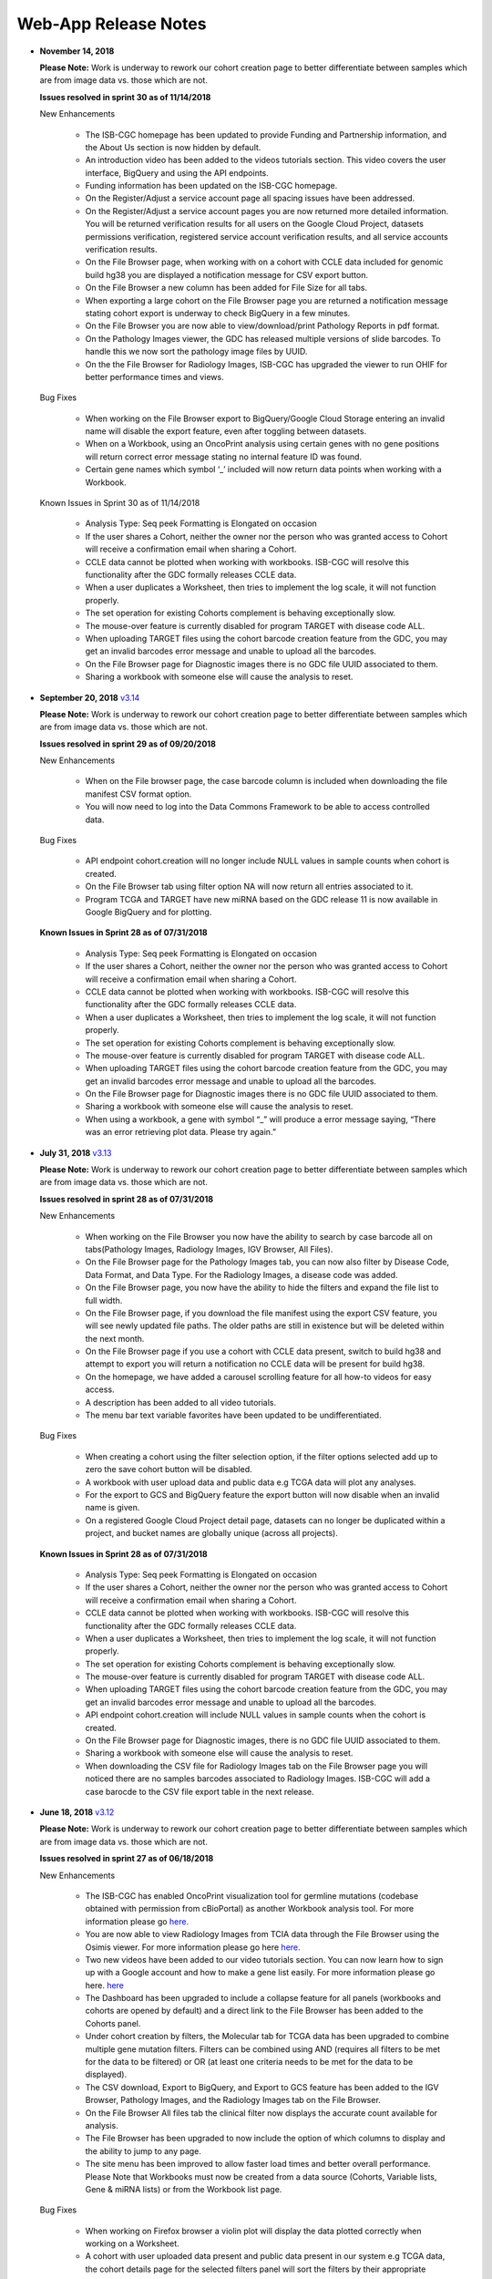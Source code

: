 *********************
Web-App Release Notes
*********************

* **November 14, 2018**

  **Please Note:** Work is underway to rework our cohort creation page to better differentiate between samples which are from image data vs. those which are not.
  
  **Issues resolved in sprint 30 as of 11/14/2018**
  
  New Enhancements
  
   - The ISB-CGC homepage has been updated to provide Funding and Partnership information, and the About Us section is now hidden by default. 
   - An introduction video has been added to the videos tutorials section. This video covers the user interface, BigQuery and using the API endpoints. 
   - Funding information has been updated on the ISB-CGC homepage.
   - On the Register/Adjust a service account page all spacing issues have been addressed. 
   - On the Register/Adjust a service account pages you are now returned more detailed information.  You will be returned verification results for all users on the Google Cloud Project, datasets permissions verification, registered service account verification results, and all service accounts verification results. 
   - On the File Browser page, when working with on a cohort with CCLE data included for genomic build hg38 you are displayed a notification message for CSV export button. 
   - On the File Browser a new column has been added for File Size for all tabs. 
   - When exporting a large cohort on the File Browser page you are returned a notification message stating cohort export is underway to check BigQuery in a few minutes. 
   - On the File Browser you are now able to view/download/print Pathology Reports in pdf format. 
   - On the Pathology Images viewer, the GDC has released multiple versions of slide barcodes. To handle this we now sort the pathology image files by UUID. 
   - On the the File Browser for Radiology Images, ISB-CGC has upgraded the viewer to run OHIF for better performance times and views. 
   
  Bug Fixes
  
   - When working on the File Browser  export to BigQuery/Google Cloud Storage entering an invalid name will disable the export feature, even after toggling between datasets. 
   - When on a Workbook, using an OncoPrint analysis using certain genes with no gene positions will return correct error message stating no internal feature ID was found.
   - Certain gene names which symbol ‘_’ included will now return data points when working with a Workbook. 
   
  
  Known Issues in Sprint 30 as of 11/14/2018
  
   - Analysis Type: Seq peek Formatting is Elongated on occasion 
   - If the user shares a Cohort, neither the owner nor the person who was granted access to Cohort will receive a confirmation email when sharing a Cohort.
   - CCLE data cannot be plotted when working with workbooks.  ISB-CGC will resolve this functionality after the GDC formally releases CCLE data. 
   - When a user duplicates a Worksheet, then tries to implement the log scale, it will not function properly. 
   - The set operation for existing Cohorts complement is behaving exceptionally slow.
   - The mouse-over feature is currently disabled for program TARGET with disease code ALL. 
   - When uploading TARGET files using the cohort barcode creation feature from the GDC, you may get an invalid barcodes error message and unable to upload all the barcodes. 
   - On the File Browser page for Diagnostic images there is no GDC file UUID associated to them. 
   - Sharing a workbook with someone else will cause the analysis to reset. 



* **September 20, 2018** `v3.14 <https://github.com/isb-cgc/ISB-CGC-WebApp/releases/tag/3.14>`_

  **Please Note:** Work is underway to rework our cohort creation page to better differentiate between samples which are from image data vs. those which are not.
  
  **Issues resolved in sprint 29 as of 09/20/2018**
  
  New Enhancements
   
   - When on the File browser page, the case barcode column is included when downloading the file manifest CSV format option. 
   - You will now need to log into the Data Commons Framework to be able to access controlled data. 
   
  Bug Fixes
  
   - API endpoint cohort.creation will no longer include NULL values in sample counts when cohort is created. 
   - On the File Browser tab using filter option NA will now return all entries associated to it. 
   - Program TCGA and TARGET have new miRNA based on the GDC release 11 is now available in Google BigQuery and for plotting.
   
  **Known Issues in Sprint 28 as of 07/31/2018**
   
   - Analysis Type: Seq peek Formatting is Elongated on occasion 
   - If the user shares a Cohort, neither the owner nor the person who was granted access to Cohort will receive a confirmation email when sharing a Cohort.
   - CCLE data cannot be plotted when working with workbooks.  ISB-CGC will resolve this functionality after the GDC formally releases CCLE data. 
   - When a user duplicates a Worksheet, then tries to implement the log scale, it will not function properly. 
   - The set operation for existing Cohorts complement is behaving exceptionally slow.
   - The mouse-over feature is currently disabled for program TARGET with disease code ALL. 
   - When uploading TARGET files using the cohort barcode creation feature from the GDC, you may get an invalid barcodes error message and unable to upload all the barcodes. 
   - On the File Browser page for Diagnostic images there is no GDC file UUID associated to them. 
   - Sharing a workbook with someone else will cause the analysis to reset. 
   - When using a workbook, a gene with symbol “_” will produce a error message saying, “There was an error retrieving plot data.  Please try again.” 


* **July 31, 2018** `v3.13 <https://github.com/isb-cgc/ISB-CGC-WebApp/releases/tag/3.13>`_

  **Please Note:** Work is underway to rework our cohort creation page to better differentiate between samples which are from image data vs. those which are not.
  
  **Issues resolved in sprint 28 as of 07/31/2018**
  
  New Enhancements
  
   - When working on the File Browser you now have the ability to search by case barcode all on tabs(Pathology Images, Radiology Images, IGV Browser, All Files). 
   - On the File Browser page for the Pathology Images tab, you can now also filter by Disease Code, Data Format, and Data Type. For the Radiology Images, a disease code was added. 
   - On the File Browser page, you now have the ability to hide the filters and expand the file list to full width. 
   - On the File Browser page, if you download the file manifest using the export CSV feature, you will see newly updated file paths.  The older paths are still in existence but will be deleted within the next month. 
   - On the File Browser page if you use a cohort with CCLE data present, switch to build hg38 and attempt to export you will return a notification no CCLE data will be present for build hg38. 
   - On the homepage, we have added a carousel scrolling feature for all how-to videos for easy access. 
   - A description has been added to all video tutorials. 
   - The menu bar text variable favorites have been updated to be undifferentiated. 
   
  Bug Fixes
  
   - When creating a cohort using the filter selection option, if the filter options selected add up to zero the save cohort button will be disabled. 
   - A workbook with user upload data and public data e.g TCGA data will plot any analyses.
   - For the export to GCS and BigQuery feature the export button will now disable when an invalid name is given. 
   - On a registered Google Cloud Project detail page, datasets can no longer be duplicated within a project, and bucket names are globally unique (across all projects).
   
   
  **Known Issues in Sprint 28 as of 07/31/2018**
   
   - Analysis Type: Seq peek Formatting is Elongated on occasion 
   - If the user shares a Cohort, neither the owner nor the person who was granted access to Cohort will receive a confirmation email when sharing a Cohort. 
   - CCLE data cannot be plotted when working with workbooks.  ISB-CGC will resolve this functionality after the GDC formally releases CCLE data.
   - When a user duplicates a Worksheet, then tries to implement the log scale, it will not function properly. 
   - The set operation for existing Cohorts complement is behaving exceptionally slow.
   - The mouse-over feature is currently disabled for program TARGET with disease code ALL. 
   - When uploading TARGET files using the cohort barcode creation feature from the GDC, you may get an invalid barcodes error message and unable to upload all the barcodes. 
   - API endpoint cohort.creation will include NULL values in sample counts when the cohort is created. 
   - On the File Browser page for Diagnostic images, there is no GDC file UUID associated to them.
   - Sharing a workbook with someone else will cause the analysis to reset.
   - When downloading the CSV file for Radiology Images tab on the File Browser page you will noticed there are no samples barcodes associated to Radiology Images.  ISB-CGC will add a case barocde to the CSV file export table in the next release. 


* **June 18, 2018** `v3.12 <https://github.com/isb-cgc/ISB-CGC-WebApp/releases/tag/3.12>`_

  **Please Note:** Work is underway to rework our cohort creation page to better differentiate between samples which are from image data vs. those which are not.
  
  **Issues resolved in sprint 27 as of 06/18/2018**
  
  New Enhancements
   
   - The ISB-CGC has enabled OncoPrint visualization tool for germline mutations (codebase obtained with permission from cBioPortal) as another Workbook analysis tool. For more information please go `here. <http://isb-cancer-genomics-cloud.readthedocs.io/en/latest/sections/webapp/Workbooks.html#creating-and-saving-a-workbook>`_
   - You are now able to view Radiology Images from TCIA data through the File Browser using the Osimis viewer. For more information please go here `here. <http://isb-cancer-genomics-cloud.readthedocs.io/en/latest/sections/webapp/OsimisWebViewer.html>`_
   - Two new videos have been added to our video tutorials section. You can now learn how to sign up with a Google account and how to make a gene list easily. For more information please go here. `here <https://isb-cgc.appspot.com/videotutorials/>`_
   - The Dashboard has been upgraded to include a collapse feature for all panels (workbooks and cohorts are opened by default) and a direct link to the File Browser has been added to the Cohorts panel. 
   - Under cohort creation by filters, the Molecular tab for TCGA data has been upgraded to combine multiple gene mutation filters. Filters can be combined using AND (requires all filters to be met for the data to be filtered) or OR (at least one criteria needs to be met for the data to be displayed).  
   - The CSV download, Export to BigQuery, and Export to GCS feature has been added to the IGV Browser, Pathology Images, and the Radiology Images tab on the File Browser. 
   - On the File Browser All files tab the clinical filter now displays the accurate count available for analysis. 
   - The File Browser has been upgraded to now include the option of which columns to display and the ability to jump to any page. 
   - The site menu has been improved to allow faster load times and better overall performance. Please Note that Workbooks must now be created from a data source (Cohorts, Variable lists, Gene & miRNA lists) or from the Workbook list page.
   
  Bug Fixes
   
   - When working on Firefox browser a violin plot will display the data plotted correctly when working on a Worksheet.
   - A cohort with user uploaded data present and public data present in our system e.g TCGA data, the cohort details page for the selected filters panel will sort the filters by their appropriate program. 
   - On the cohort creation - barcode upload page the 'Samples' and 'Cases' column headers were sometimes swapped. This has been corrected. 
   - When trying to reload a stored Seq-Peek plot from a Workbook the previous gene selection is stored and the plot will automatically be loaded. 
   - On the File Browser IGV Browser tab when switching genomic builds the view column selection option will be disabled.
  
  **Known Issues in Sprint 27 as of 06/18/2018**
   
   - Analysis Type: Seq peek Formatting is Elongated on occasion 
   - If the user shares a Cohort, neither the owner nor the person who was granted access to Cohort will receive a confirmation email when sharing a Cohort.
   - CCLE data cannot be plotted when working with workbooks.  ISB-CGC will resolve this functionality after the GDC formally releases CCLE data. 
   - When a user duplicates a Worksheet, then tries to implement the log scale, it will not function properly.
   - The set operation for existing Cohorts complement is behaving exceptionally slow.
   - The mouse-over feature is currently disabled for program TARGET with disease code ALL. 
   - When uploading TARGET files using the cohort barcode creation feature from the GDC, you may get an invalid barcodes error message and unable to upload all the barcodes. 
   - API endpoint cohort.creation will include NULL values in sample counts when cohort is created. 
   - Duplicate entries can be entered for the register a dataset and the register a bucket on the Google cloud project details page. 
   - On the File Browser page for Diagnostic images there is no GDC file UUID associated to them. 
   - Sharing a workbook with someone else will cause the analysis to reset.
   - A Workbook using a cohort that has user uploaded data and public TCGA data present will not return data for any analysis. 


* **May 3, 2018** `v3.11 <https://github.com/isb-cgc/ISB-CGC-WebApp/releases/tag/3.11>`_
 
 **Please Note:** Work is underway to rework our cohort creation page to better differentiate between samples which are from image data vs. those which are not.
 
 **Issues resolved in sprint 26 as of 05/03/2018**
  
 New Enhancements
 
  - The export to BigQuery feature has been enhanced to include faster processing time for larger cohorts with e.g 30,000 > samples and 65,000 > file records.
  - You are now able to export cohort and cohort file manifests to a Google Cloud Storage using either .JSON or .CSV format from the cohort details page and from the File Browser page. 
  - We have enhanced our instructions associated with buttons to further provide directions to the end-users.  
  - On the File Browser page it is now possible to change how many entries are displayed at a time, as well as sort columns by clicking on the column header.
  - Google Cloud Project membership is now automatically updated every six hours.  If you are adding someone new to the project they will be able to use the project after six hours maximum without someone having to log in and manually refresh the project.
  
 Bug Fixes
 
  - You can no longer share a cohort with yourself (email currently logged into) and cause the file browser page to disable.   
  - DNA methylation has been re-enabled to be used with hg38 and hg19 data when working with workbooks and plotting. 
  - Sharing inputs have had their security restrictions tightened. This also includes the registering a service account page. 
  - On the File Browser page when downloading the file manifest via the CSV button you are no longer able to re-select the CSV button while the file is building. 
  - On the File Browser tab if you toggle between entries pages on the All Files tab it will not affect the IGV tab or Pathology Images tab entries counts display. 
  - On the File Browser page you can now freely toggle between entries pages with no errors displayed. 
  - On the File Browser page selecting filters from the left hand side while exploring pages will no longer crash and require you to back or refresh the page to fix. 
  
 **Known Issues in Sprint 26 as of 05/03/2018**
  
  - Analysis Type: Seq peek Formatting is Elongated on occasion
  - If the user shares a Cohort, neither the owner nor the person who was granted access to Cohort will receive a confirmation email when sharing a Cohort.
  - CCLE data cannot be plotted when working with workbooks.  ISB-CGC will resolve this functionality after the GDC formally releases CCLE data.
  - When a user duplicates a Worksheet, then tries to implement the log scale, it will not function properly.
  - The set operation for existing Cohorts complement is behaving exceptionally slow.
  - The mouse-over feature is currently disabled for program TARGET with disease code ALL. 
  - When working on Firefox browser a violin plot does not display the data plotted correctly when working on a Worksheet. 
  - When uploading TARGET files using the cohort barcode creation feature from the GDC, you may get an invalid barcodes error message and unable to upload all the barcodes. 
  - API endpoint cohort.creation will include NULL values in sample counts when cohort is created. 
  - Duplicate entries can be entered for the register a dataset and the register a bucket on the Google cloud project details page.
  - A cohort with user uploaded data present and public data present in our system e.g TCGA data, the cohort details page for the selected filters panel does not properly display the filters selected. 
  - On the File Browser page for Diagnostic images there is no GDC file UUID associated to them.

  
* **April 2, 2018** `v3.10 <https://github.com/isb-cgc/ISB-CGC-WebApp/releases/tag/3.10>`_
 
 **Please Note:** Work is underway to rework our cohort creation page to better differentiate between samples which are from image data vs. those which are not.
 
 **Issues resolved in sprint 25 as of 04/02/2018**
 
 New Enhancements
  
  - When working with the File List table you can now Export the cohort file list to BigQuery for later analysis.
  - When registering or adjusting a service account to use controlled data, the page will no longer briefly appear as if no datasets had been selected.  This should reduce confusion. 
  - Selecting the refresh project button from a registered Google Cloud Project details page will leave you on the details page rather than redirecting you to the registered Google cloud project list table page.
  - On the cohort creation page, using the barcode upload page, the valid/invalid entries table can now be sorted by on any column with either ascending/descending order. 
  -  Removing someone from the IAM and Admin list does not remove them from the web-app automatically. If the removed user still has the GCP present in their webapp interface attempting to register or refresh a service account will remove the GCP from the web app, and a display message informing them they are no longer a member of the project will be seen.
  -  When working with any tables that can be sorted on smaller screens, there is no longer any text overlap in the table columns.
  - Character restrictions has been relaxed, you can now use characters such as []{}(); for entity names and descriptions. 
 
 Bug Fixes
 
  - SeqPeek and CNVR can only be plotted with TCGA data, but if a cohort contains no TCGA samples the SeqPeek analysis will now return an error message saying, “The chosen cohorts do not contain samples from programs with Gene Mutation data.” 
  -  API endpoint samples.get can now be used to return data for all three programs.
  - On the adjust service account page, when attempting to remove the service account from being able to access controlled data, and then immediately trying to add the service account back to controlled data, the system will require you to verify the service account’s users again. 
 
 **Known Issues in the Sprint 25 as of 04/02/2018**
 
  - Analysis Type: Seq peek Formatting is Elongated on occasion 
  - If the user shares a Cohort, neither the owner nor the person who was granted access to Cohort will receive a confirmation email when sharing a Cohort. 
  - CCLE data cannot be plotted when working with workbooks.  ISB-CGC will resolve this functionality after the GDC formally releases CCLE data. 
  - When a user duplicates a Worksheet, then tries to implement the log scale, it will not function properly. 
  - The set operation for existing Cohorts complement is behaving exceptionally slow.
  - The mouse-over feature is currently disabled for program TARGET with disease code ALL. 
  - When working on Firefox browser a violin plot does not display the data plotted correctly when working on a Worksheet. 
  - When uploading TARGET files using the cohort barcode creation feature from the GDC, you may get an invalid barcodes error message and unable to upload all the barcodes.
  - On the  cohort File List Browser page, while you are downloading CSV files, other filters can be selected.

* **February 28, 2018** `v3.9 <https://github.com/isb-cgc/ISB-CGC-WebApp/releases/tag/3.9>`_
 
 **Please Note:** Work is underway to rework our cohort creation page to better differentiate between samples which are from image data vs. those which are not.
 
 **Issues resolved in Sprint 24 as of 02/28/2018**
  
 New Enhancements
  
  - On the register a Google Cloud Project you now can only register the project ID. Registering the project name or project number will now result in an error message. Additionally, the GCP Project Name and ID will now both display on the GCP detail and list pages, and refreshing a GCP Project in the Web Application will update the Name if it was changed in the GCP console.
  - For cohort creation via sets of barcodes, the barcode set (pasted in the text box or uploaded as a file) can now be a simple list of sample or case barcodes separated by newlines, commas, or tabs; the program listing is no longer needed, and you don’t need to supply the barcodes in a distinct columnar format.. The previous 3-column format will continue to work as well.
  - On a worksheet, if no table is being searched the BQ table(s) used panel becomes inactive.
  
 Bug Fixes
 
  - When editing the name of a cohort the cancel feature is now working properly.
  - When working on a worksheet the SeqPeek feature will now work with all genes.
  - All genes can be plotted on a worksheet when working with a histogram.
  - When registered Service Accounts for controlled data, the Adjust/Register can only be clicked once.
  - When working with SeqPeek, the BQ table(s) used panel will now refresh every time even if no new data is plotted. 
  - When a user is removed from their Google project the user interface doesn’t remove the project from their list. Instead, the individual removed will receive error messages saying they are no longer on the project if they try to refresh the project or register the service account. 
  - On a registered Google Cloud Project page, the refresh button will now properly add and remove users from the project if they are added or removed from the IAM and Admin list on the Google console. 
  - When working on the Internet Explorer you can again create a cohort using the filter creation page. 
  - When using the dbGaP eRA authentication you will now be logged out at 24 hours instead of 16 hours. 
  - For cohort creation when uploading a large set of barcodes you will no longer return a 400 bad request error.
 
 **Known Issues in Sprint 24 as of 02/28/2018**
  
  - Analysis Type: Seq peek Formatting is Elongated on occasion 
  - If the user shares a Cohort, neither the owner nor the person who was granted access to Cohort will receive a confirmation email when sharing a Cohort. 
  - CCLE data cannot be plotted when working with workbooks.  ISB-CGC will resolve this functionality after the GDC formally releases CCLE data. 
  - When a user duplicates a Worksheet, then tries to implement the log scale, it will not function properly.
  - The set operation for existing Cohorts complement is behaving exceptionally slow.
  - The mouse-over feature is currently disabled for program TARGET with disease code ALL. 
  - When working on Firefox browser a violin plot does not display the data plotted correctly when working on a Worksheet. 
  - When uploading TARGET files using the cohort barcode creation feature from the GDC, you may get an invalid barcodes error message and unable to upload all the barcodes. 
  - SeqPeek and CNVR can only be plotted with TCGA data, but if a cohort contains no TCGA samples the SeqPeek analysis will still search the TCGA BigQuery tables
  -  API endpoint samples.get currently down and will return a 503 error for all three programs. 
  - On the File Browser page, while you are downloading CSV files, other filters can be selected. 


 
* **February 1, 2018** `v3.8 <https://github.com/isb-cgc/ISB-CGC-WebApp/releases/tag/3.8>`_

 **Please Note:** Work is underway to rework our cohort creation page to better differentiate between samples which are from image data vs. those which are not.
 
 **Issues resolved in Sprint 23 as of 02/01/2018**
 
 New Enhancements
 
  - We have enabled DNA methylation data to be used when plotting with genomic build hg38.
  - The cohort view files page has been updated to File Browser. The File Browser page also now has new filters data level, data type, disease code, data format, and experimental strategy. A time stamp has also been added to the CSV file that can be downloaded.
  - The IGV browser and caMicroscope are now more clearly defined and separated on the File Browser page.
  - When uploading a set of barcodes to create a cohort the error message has been redefined to direct someone to the instructions.
  
 Bug Fixes
 
  - You can now plot DNA methylation data using genomic build hg19 when working on a worksheet.
  - When registering a service account to controlled data you will no longer receive an error message when certain Google managed service accounts are also on the IAM and Admin page.
  - On a  worksheet, if you add new cohorts to a worksheet with pre-existing cohorts. Now the older and newly added cohorts are present on the worksheet for analysis.
  - When working with a worksheet you are now able to plot gene names that contain periods.
 
 **Known Issues in Sprint 23 as of 02/01/2018**
  - You cannot make a cohort using the cohort creation filter option on an Internet Explorer browser.
  - Analysis Type: Seq peek Formatting Elongated on occasion.
  - If the user shares a Cohort neither the owner nor the person who was granted access to Cohort will receive a confirmation email when sharing a Cohort. 
  - CCLE data cannot be plotted when working with workbooks.  ISB-CGC will resolve this functionality after the GDC formally releases CCLE data.
  - When a user duplicates a Worksheet, then tries to implement the log scale it will not function properly.
  - The set operation for existing Cohorts complement is behaving exceptionally slow.
  - The mouse-over feature is currently disabled for program TARGET with disease code ALL.
  - When working on Firefox browser a violin plot does not display the data plotted correctly when working on a Worksheet.
  - When uploading TARGET files using the cohort barcode creation feature from the GDC you may get an invalid barcodes error message and unable to upload all the barcodes.
  - SeqPeek can only be plotted with TCGA data, but if a cohort contains no TCGA samples the SeqPeek analysis will still search the TCGA BigQuery tables.
  -  API endpoint samples.get currently down and will return a 503 error for all three programs.
  - Currently unable to use TARGET data with the IGV browser to view .bam files. 
  - When editing the name of a cohort the cancel feature is not working properly. 
  - When working on a worksheet the SeqPeek feature is currently not working with certain genes.
  - Certain genes will produce a blank chart with no data on a worksheet when working with a histogram.

* **December 20, 2017** `v3.7 <https://github.com/isb-cgc/ISB-CGC-WebApp/releases/tag/3.7>`_
  
 **Please Note:** Work is underway to rework our cohort creation page to better differentiate between samples which are from image data vs. those which are not.
 
 **Issues resolved in Sprint 22 as of 12/20/2017**
 
 New Enhancements
  - Using the 'View Files' page you can now view TCGA pathology images using caMicroscope! 
  - After logging into dbGaP you are now redirected to the user details page.   
  - Due to recent updates with Google, we have implemented new security requirements when working with the service accounts and attempting the access the controlled data. For more information about new requirements please go `here <http://isb-cancer-genomics-cloud.readthedocs.io/en/latest/sections/webapp/Gaining-Access-To-Contolled-Access-Data.html#requirements-for-registering-a-google-cloud-project-service-account>`_.  

 
 Bug Fixes
  
  - You will no longer experience a 502 error when trying to create a new variable favorite list if you have uploaded a lot of your own data using the user data upload feature.
  
 **Known Issues in Sprint 22 as of 12/20/2017**
  
  - Analysis Type: Seq Peek formatting elongated on occasion 
  - If the user shares a Cohort neither the owner nor the person who was granted access to Cohort will receive a confirmation email when sharing a Cohort. 
  - CCLE data cannot be plotted when working with workbooks.  ISB-CGC will resolve this functionality after the GDC formally releases CCLE data. 
  - When a user duplicates a Worksheet, then tries to implement the log scale it will not function properly. 
  - The set operation for existing Cohorts complement is behaving exceptionally slow.
  - The mouse-over feature is currently disabled for program TARGET with disease code ALL. 
  - When working on Firefox browser a violin plot does not display the data plotted correctly when working on a Worksheet. 
  - When working on a workbook if you add new cohorts to the worksheet the pre-existing cohorts will be de-selected from the worksheet.
  - If you have uploaded a lot of data using the User Data Upload feature, it is likely you will experience 502 error page when attempting to create a new variable favorite list. 
  - When uploading TARGET files using the cohort barcode creation feature from the GDC you may get an invalid barcodes error message and unable to upload all the barcodes. 
 
* **November 20, 2017** `v3.6 <https://github.com/isb-cgc/ISB-CGC-WebApp/releases/tag/3.6>`_
  
 **Issues resolved in Sprint 21 as of 11/20/2017**
 
 New Enhancements
 
  - You can now send a cohort you have created in the web application to a new BigQuery dataset or append an existing table. 
  - The cohort creation by uploading barcodes feature has been extended to include .JSON and .TSV files from the Genomic Data Commons data portal. 
  - Created a new API endpoint to be used to return a GCS object URL given a GDC file identifier also known as a UUID.
  - Updated the registered Google Cloud Project to clearly state if the project’s service accounts are active or not.
  - You can now enter special characters into the comments section for workbooks and cohorts e.g URL 
  - On the register a service account page the Compute Engine default service account is automatically added to the enter service ID text box.
  - When creating a new cohort we have implemented a text saying, “Creating cohort...” for instances when creating a new cohort takes a little longer than usual.
  -  We have significantly sped up loading times for the cohorts detail and cohorts table list page for users who have 50 + cohorts which caused slow loading time.
 
 Bug Fixes
 
  - A duplication of the exact cohort will no longer happen when you select the confirmation multiple times while the page is loading working with Set Operations. 
  - On the cohort details, you can no longer select the clinical feature panel and edit filters without selecting the edit button first. 
  - On the cohort creation page, you can use the clinical feature panel to select filters when working with the User data upload tab.

 **Known Issues in Sprint 21 as of 11/20/2017**
  
  - Analysis Type: Seq peek Formatting Elongated on occasion 
  - If the user shares a Cohort neither the owner nor the person who was granted access to Cohort will receive a confirmation email when sharing a Cohort. 
  - CCLE data cannot be plotted when working with workbooks.  ISB-CGC will resolve this functionality after the GDC formally releases CCLE data. 
  - When a user duplicates a Worksheet, then tries to implement the log scale it will not function properly.
  - The set operation for existing Cohorts complement is behaving exceptionally slow.
  - The mouse-over feature is currently disabled for program TARGET with disease code ALL.
  - When working on Firefox browser a violin plot does not display the data plotted correctly when working on a Worksheet. 
  - When working on a workbook if you add new cohorts to the worksheet the pre-existing cohorts will be de-selected from the worksheet. 
  - If you have uploaded a lot of data using the User Data Upload feature, it is likely you will experience 502 error page when attempting to create a new variable favorite list.  
  - When working with the API endpoints the sample.get for all three programs will return a 503 internal server error.

  
* **October 13, 2017** `v3.5 <https://github.com/isb-cgc/ISB-CGC-Webapp/releases/tag/3.5>`_
  
 **Please Note:** We need to rework our cohort creation page to better differentiate between samples which are from image data vs. those which are not.
  
 **Issues resolved in Sprint 20 as of 10/11/2017**
 
 New Enhancements
 
 - You can now upload sample and case identifiers from programs TCGA, CCLE and TARGET to create a cohort. 
 - We have begun to allow the addition/removal of a service account with a new button instead of the user having to re-register the service account every time.
 - For the Set Operations feature when working with cohorts has been enhanced and has become easier to work with. 
 - For the Set Operation Complement feature you will now create a cohort faster than before.
 - You will now be displayed mouse over text when working with the New Workbook, Delete, Set Operations, and Share button on the Cohorts list details page.  
 - The About Us link in the top left of the page has been re-named to Homepage. 
 
 Bug Fixes
 
 - All bam files for the TARGET program are available to be used with the IGV browser. 
 - On the Cohort creation page, you can now select a filter for your Cohort by selecting an option from the Clinical Feature graphs using Histological Type for program CCLE. 
 
 **Known Issues in Sprint 20 as of 10/12/2017**
 
 - Analysis Type: Seq peek Formatting Elongated on occasion 
 - If the user shares a Cohort neither the owner nor the person who was granted access to Cohort will receive a confirmation email when sharing a Cohort.
 - CCLE data cannot be plotted when working with workbooks.  ISB-CGC will resolve this functionality after the GDC formally releases CCLE data. 
 - When a user duplicates a Worksheet, then tries to implement the log scale it will not function properly. 
 - The set operation for existing Cohorts complement is behaving exceptionally slow.
 - A duplication of the exact cohort happens when you select the confirmation multiple times while the page is loading working with Set Operations. 
 - The mouse-over feature is currently disabled for program TARGET with disease code ALL. 
 - When working on Firefox browser a violin plot does not display the data plotted correctly when working on a Worksheet. 


* **September 21,2017** `v3.4 <https://github.com/isb-cgc/ISB-CGC-Webapp/releases/tag/3.4>`_

 **Please Note:** We need to rework our cohort creation page to better differentiate between samples which are from image data vs. those which are not.
 
 **Issues that have been resolved in Sprint 19 as of 09/21/2017**
 
 
 New Enhancements
 
 - When plotting, certain values will now be displayed as categorical when before it was displayed as a numerical value e.g Tobacco Smoking History.
 - The Homepage has been updated to incorporate links for TARGET and CCLE programs.
 - The extended list of programs and projects on the new User Uploaded Data creation page is now displayed in alphabetical order.
 - On the user details page you are now shown a confirmation box when you attempt to unlink the NIH identity account associated to the Google Identity you originally logged in with. 
 - When working with Workbooks you are now shown a table on the top right hand side of Worksheet which shows what BigQuery tables the information being displayed is from. 
 - On the Cohort creation page you can now select a filter for your Cohort by selecting an option from the Clinical Features graphs. 
 - On the user details page, if you attempt to associate you Google Identity to an NIH Identity that is already registered in the system to another Google Account you are given a yellow error message stating which email the NIH Identity is already associated to. 
 
 Bug Fixes

 - When working with Workbooks the log scale graphing option will be saved when a user comes back to the Worksheet at another time. 
 - On the existing Cohorts table list page, the confirmation delete ‘blue x’ button will now remove a selected Cohort if you select another option e.g Set Operation.
 - The Google Cloud Project details page refresh wheel and delete icon are now working properly for service accounts.
 - The Cloud Project details page now lists the authorized datasets active with an associated service account. 
 - When deleting a User Uploaded program you are now sent to the existing programs list page if you delete the program.  If you delete the project you stay on the program details page. 
 - The ownership of a Variable list, Gene and miRNa list, and User Uploaded Programs are now verified. This means you can no longer view any existing in system if you are not the original creator.
 - A confirmation on the Register a Service Account page has been implemented for service accounts when the user attempts to register. 
 - On the Cohort creation when toggling between the tabs for the different programs, you now cannot switch tabs until the tab on display is loaded. 
 
 **Known issues in sprint 19 as of 09/21/2017**
 
 - Analysis Type : Seq peek Formatting Elongated on occasion 
 - If the user shares a Cohort neither the owner nor the person who was granted access to Cohort will receive a confirmation email when sharing a Cohort. 
 - CCLE data cannot be plotted when working with workbooks.  ISB-CGC will resolve this functionality after the GDC formally releases CCLE data. 
 - When a user duplicates a Worksheet, then tries to implement the log scale it will not function properly.
 - The set operation for existing Cohorts complement is behaving exceptionally slow. 
 - A duplication of the exact cohort happens when you select the confirmation multiple times while the page is loading working with Set Operations. 
 - The mouse over feature is currently disabled for program TARGET with disease code ALL.
 - A very small amount of bam files for program TARGET currently have the wrong file name and cannot be used with the IGV browser. 
 - When working on Firefox browser a violin plot does not display the data plotted correctly when working on a Worksheet. 

* **August 23, 2017**: `v3.3 <https://github.com/isb-cgc/ISB-CGC-Webapp/releases/tag/3.3>`_
 **Issues that have been resolved in sprint 18 as of 08/23/2017**
 
 New Enhancements
 
 - Users with NIH-approved access can now view and analyze TARGET (Therapeutically Applicable Research To Generate Effective Treatments) controlled data using service accounts and also on the IGV browser. 
 - You will be returned a more detailed error message when invalid characters are used  with user data uploading titles.
 - On the File list page you will be allowed to select only one genomic build at a time for clarity on which build will be used by the IGV browser.
 - When attempting  to duplicate the registration of your Google Cloud Project you are given an error message saying, “A Google Cloud Project with the id xxx-xxx-xxxx already exists.”
 - If you attempt to register a service account with the same datasets it already has activated, you will be given an error message saying, “Service account xxxxxxxxxxxx-compute@developer.gserviceaccount.com already exists with these datasets, and so does not need to be registered.”
 - The Data Use Certification and Agreement covering your access to all controlled data  has been added to the user details page in the interface.
 - The CCLE user.get API endpoint has been removed from the system due to the fact we do not currently host any controlled CCLE data.
 - The format of CSV file downloaded with Download IDs button from the cohort details page has been changed to display the case and sample barcodes as two separate columns.
 - From the User uploaded program detail page, you can now edit the project name and description by selecting the gear option.
 
 Bug Fixes
 
 - When creating a large cohort you are no longer returned a red error message.
 - The sharing feature for Workbooks, Cohorts, and User Uploaded Programs has been re-activated.  You must enter a valid email address that is present in the system to share the workbook, cohort, or user uploaded program. If they are not present in our system please feel free to invite them to the `ISB-CGC website <https://isb-cgc.appspot.com/>`_.
 - When working with a new worksheet or a duplicate worksheet with workbooks for categorical features e.g bar chart, you can no longer select the log option. The log option only applies to numerical options.
 - When working with workbooks, selecting the Delete button multiple times will no longer result in an error, and instead return you to the Workbooks list page after successful deletion of the Workbook.
 - Users can plot user uploaded data when working with workbooks when using variables and cohorts from the same files that were uploaded.
 - The cohort.list API endpoint will display the correct cases count for cohorts listed.
 - The Download File List as CSV on the File List page will download the correct information when genomic build hg38 is selected. 
 - You are no longer able to add XSS-vulnerable characters to the edit section for user uploaded data.
 - An improved error message is displayed  when attempting to register a Google Project you are not associated with.  
 - Making a new Gene and miRNA set from a Workbook will no longer result in lowercase gene and miRNA names. 
 - The TCGA Sample.get API endpoint will no longer return a response with sample ID duplicates.
 
 **Known issues in sprint 18 as of 08/23/2017**
 
 - Analysis Type : Seq peek Formatting Elongated on occasion
 - If the user shares a cohort neither the owner nor the person who was granted access to cohort will receive a confirmation email when sharing a cohort.
 - CCLE data cannot be plotted when working with workbooks.  ISB-CGC will resolve this functionality after the GDC formally releases CCLE data.
 - When a user duplicates a worksheet, then tries to implement the log scale it will not function properly.  
 - On the existing cohorts table list page, the confirmation delete ‘blue x’ button does not remove selected cohort if you select another option e.g Set Operation. The same issue can be found in reverse if you select the ‘blue x’ on the confirmation page for  set operation you can then select the delete button and see the cohort on the confirmation panel.
 - When working with working with workbooks the log option is not working properly for the plot settings. 
 - The set operation for existing cohorts complement is behaving exceptionally slow. 
 - A duplication of the exact cohort happens when you select the confirmation multiple times while the page is loading working with Set Operations.
 - When plotting, certain values will be displayed as numerical when it should be a categorical value e.g Tobacco Smoking History.
 - The mouse over feature is currently disabled for program TARGET with disease code ALL. 

* **July 31, 2017**: `v3.2 <https://github.com/isb-cgc/ISB-CGC-Webapp/releases/tag/3.2>`_

 **Please Note:** When creating large cohort you will be given a red error message saying, “There was an error saving your cohort; it may not have been saved correctly.”  This issue is planned to be resolved in the next sprint.

 **Issues that have been resolved in sprint 17 as of 07/31/2017**

 New Enhancements

 - You will be returned a more detailed error message when using invalid characters when working with user data uploading titles. 
 - On the File list page you will are allowed to select only one genomic build at a time for better clarification of which build you will view on the IGV browser.

 Bug Fixes

 - When working with Swap Values button on a worksheet, the log option selected for either axis is now carried over as well when the swap values button is selected. 
 -  On the IGV browser when working with TCGA data build hg38 the interface will no longer return a No feature found with name “efgr” at the bottom of the IGV browser page. 
 -  When working with the cohort.create API endpoint you have the ability to create a large cohort with the barcode filter without a timeout error. 
 - When creating a cohort with the cohort.create API endpoint you can view the list of barcodes from the cohort details page in the ISB-CGC user interface irrelevant of size.  
 - When working with the create a new variable favorites list page, you can now create a variable list using the USER DATA tab. 


 **Known issues in sprint 17 as of 07/31/2017**

 - The sharing feature for Workbooks, Cohorts, and User Uploaded Programs is currently disabled
 - Analysis Type : Seq peek Formatting Elongated on occasion 
 - The CCLE data in GUI is not parallel to the CCLE data in BigQuery.  
 - Cannot plot any data if you use a CCLE data cohort on a worksheet.  
 - On the existing cohorts table list page, the confirmation delete ‘blue x’ button does not remove selected cohort if you select another option e.g Set Operation. The same issue can be found in reverse if you select the ‘blue x’ on the confirmation page for  set operation you can then select the delete button and see the cohort on the confirmation panel.
 - The set operation for existing cohorts complement is behaving exceptionally slow. 
 - A duplication of the exact cohort happens when you select the confirmation multiple times while the page is loading working with Set Operations.
 - When working with a new worksheet or a duplicate worksheet with workbooks for categorical features e.g bar chart you can select the log option. The log option only applies to numerical options.
 - When working with workbooks, if you select the delete confirmation button multiple times while the page is loading you will be sent to an error page. 
 - You currently cannot plot user uploaded data when working with workbooks.
 - When plotting, certain values will be displayed as numerical when it should be a categorical value e.g Tobacco Smoking History. 
 - The mouse over feature is currently disabled for program TARGET with disease code ALL.
 - The cohort.list API endpoint will display the incorrect cases count for cohort listed.
 - The Download File List as CSV on the File List page downloads the wrong information when genomic build hg38 is selected. 
 - You are currently able to add non-whitelist characters to edit section for user uploaded data.
 - You are returned a vague error message on the register a Google Cloud Project page when attempting to register a Google Project you are not associated to.
 - The samples and cases filters have not been removed from the cohort.list API endpoint and are visible as a possible filter.
 - The user.get CCLE program API endpoint will return a 503 internal server error.
 


* **June 14, 2017**: `v3.1 <https://github.com/isb-cgc/ISB-CGC-Webapp/releases/tag/3.1>`_

    **Please Note:**

    NOTE 1: A number of TCGA and CCLE case IDs shown below will have been removed from all cohorts since they are no longer available from NCI’s Genomics Data Commons, and ISB-CGC is trying to mirror that data as closely as possible.
 
    TCGA cases: TCGA-33-4579, TCGA-35-3621, TCGA-66-2746, TCGA-66-2747, TCGA-66-2750, TCGA-66-2751, TCGA-66-2752, TCGA-AN-A0FE, TCGA-AN-A0FG, TCGA-BH-A0B2, TCGA-BR-4186, TCGA-BR-4190, TCGA-BR-4194, TCGA-BR-4195, TCGA-BR-4196, TCGA-BR-4197, TCGA-BR-4199, TCGA-BR-4200, TCGA-BR-4205, TCGA-BR-4259, TCGA-BR-4260, TCGA-BR-4261, TCGA-BR-4263, TCGA-BR-4264, TCGA-BR-4265, TCGA-BR-4266, TCGA-BR-4270, TCGA-BR-4271, TCGA-BR-4272, TCGA-BR-4273, TCGA-BR-4274, TCGA-BR-4276, TCGA-BR-4277, TCGA-BR-4278, TCGA-BR-4281, TCGA-BR-4282, TCGA-BR-4283, TCGA-BR-4284, TCGA-BR-4285, TCGA-BR-4286, TCGA-BR-4288, TCGA-BR-4291, TCGA-BR-4298, TCGA-BR-4375, TCGA-BR-4376, TCGA-DM-A286, TCGA-E2-A1IP, TCGA-F4-6857, TCGA-GN-A261, TCGA-O2-A5IC, TCGA-PN-A8M9
 
    CCLE cases: LS123, LS1034
 
    NOTE 2: The number of cases and samples when viewed in the User Interface as compared to the BigQuery tables vary across all three projects (TCGA, TARGET, and CCLE).  This is because the user interface reflects the data available at the Genomic Data Commons, whereas data in BigQuery reflects either data at the original TCGA data coordinating center supplemented with Genomic Data Commons Data (for TCGA and CCLE), or for TARGET, data received from the TARGET data coordinating center, not the Genomic Data Commons.
 
    NOTE 3: We have removed Google Genomics functionality from the user interface. You will still be able to access CCLE open access data in Google Genomics from the command line. We are open to adding Google Genomics controlled data back into the user interface if you have a use case for it.  Also we are restructuring the handling of multiple Programs of data. Please feel free to provide `feedback <https://groups.google.com/a/isb-cgc.org/forum/#!newtopic/feedback>`_. 
 
    NOTE 4: For TARGET data the clinical and Gene Expression files themselves are available in the system. The bam files will be available soon! 
   
    **Known Issues in Sprint 16 as of 06/14/2017**
 
      - Analysis Type : Seq peek Formatting Elongated on occasion 
      - The CCLE data in the Webapp is not exactly the same as the CCLE data in BigQuery.  
      - Users cannot plot any data from a CCLE cohort on a worksheet.
      - In the Webapp, the log scale on graphs does not function properly for duplicated worksheets. 
      - On the existing cohorts table list page, the confirmation delete ‘blue x’ button does not remove selected cohort if you select another option e.g Set Operation. The same issue can be found in reverse if you select the ‘blue x’ on the confirmation page for  set operation you can then select the delete button and see the cohort on the confirmation panel.
      - Swap values is not working properly for the plot settings. 
      - The set operation for existing cohorts complement is behaving exceptionally slow. 
      - A duplication of the exact cohort happens when you select the confirmation multiple times while the page is loading working with Set Operations.
      - When working with a new worksheet or a duplicate worksheet with workbooks for categorical features e.g bar chart you can select the log option. The log option only applies to numerical options. 
      - When working with workbooks, if you select the delete confirmation button multiple times while the page is loading you will be sent to an error page. 
      - You currently cannot plot user uploaded data when working with workbooks. 
      - When plotting, certain values will be displayed as numerical when it should be a categorical value e.g Tobacco Smoking History.
      - On the IGV browser when working with TCGA data build hg38 you get a No feature found with name “efgr” at the bottom of the iGV browser page. 
      - On the cohort creation page for TCGA data the filters disease code and project short name NA is an option which is not a valid disease.
      - The mouse over feature is currently disabled for program TARGET with disease code ALL.
      - The sharing feature for Workbooks, Cohorts, and User Uploaded Programs is currently disabled. 
      
    **Issues that have been resolved in sprint 16 as of 06/14/2017**

     New Enhancements

     - You will be returned a more detailed error message when uploading your own user data.
     - On the Data Availability section on the cohort details page now displays the HG38 somatic mutation information for program TCGA.
     
     Bug Fixes
     
     - There is now a 2000 character limit for the workbook title section. 
     - When selecting the cohort link to complete analysis section on a worksheet will send you to the existing cohort list table page. 
     - Latency issues when working with the cohort creation page have been resolved.
     - When working with TCGA data the IGV browser will not give you a 401 or a 404 error. 
     - The mouse over feature will display the long name for disease code and project short name for all programs.
     - On the cohort creation page you can now filter with the HG38 somatic mutation data  by gene for program TCGA using the Molecular tab. 
     - On the IGV Browser when working with TCGA genomic build hg38 you will no longer get  a 404 error. 
     - On the cohort creation page when working with User Data tab, the left filter panel sorts the other filter. 
     - Cohorts created with API specific filters are now accessible to access by their cohort details page. 
     - You are now able to plot miRNA data with genomic build hg38 for TARGET data. 
      

*  **May 25, 2017**: `v3.0 <https://github.com/isb-cgc/ISB-CGC-Webapp/releases/tag/3.0>`_
    In collaboration with the GDC we now have TARGET pediatric cancer data available for analysis in the user interface.  You are now able to create cohorts and plot analysis with information from TARGET, TCGA, and CCLE data. 
 
    In addition, we have  replaced the previous APIs with a new version that supports  the new user interface.
 
    We have also released the analyzed data types that are based on genome build GRCh38 for TCGA and TARGET data.  GRCh37 (HG19) is also still available for TCGA, TARGET, and CCLE datasets.
 
    Workbooks, cohorts, and variables favorites list created before the data structure migration will still be available for analysis and have been labeled as legacy and version 1.  If you have difficulty using version 1 workbooks, please contact us

    **Please Note:**

    NOTE 1:A number of TCGA and CCLE case IDs shown below will have been removed from all cohorts since they are no longer available from NCI’s Genomics Data Commons, and ISB-CGC is trying to mirror that data as much as possible.
 
    TCGA cases: TCGA-33-4579, TCGA-35-3621, TCGA-66-2746, TCGA-66-2747, TCGA-66-2750, TCGA-66-2751, TCGA-66-2752, TCGA-AN-A0FE, TCGA-AN-A0FG, TCGA-BH-A0B2, TCGA-BR-4186, TCGA-BR-4190, TCGA-BR-4194, TCGA-BR-4195, TCGA-BR-4196, TCGA-BR-4197, TCGA-BR-4199, TCGA-BR-4200, TCGA-BR-4205, TCGA-BR-4259, TCGA-BR-4260, TCGA-BR-4261, TCGA-BR-4263, TCGA-BR-4264, TCGA-BR-4265, TCGA-BR-4266, TCGA-BR-4270, TCGA-BR-4271, TCGA-BR-4272, TCGA-BR-4273, TCGA-BR-4274, TCGA-BR-4276, TCGA-BR-4277, TCGA-BR-4278, TCGA-BR-4281, TCGA-BR-4282, TCGA-BR-4283, TCGA-BR-4284, TCGA-BR-4285, TCGA-BR-4286, TCGA-BR-4288, TCGA-BR-4291, TCGA-BR-4298, TCGA-BR-4375, TCGA-BR-4376, TCGA-DM-A286, TCGA-E2-A1IP, TCGA-F4-6857, TCGA-GN-A261, TCGA-O2-A5IC, TCGA-PN-A8M9
 
    CCLE cases: LS123, LS1034
 
    NOTE 2: The number of cases and samples when viewed in the User Interface as compared to the BigQuery tables vary across all three projects (TCGA, TARGET, and CCLE).  This is because the user interface reflects the data available at the Genomic Data Commons, whereas data in BigQuery reflects either (for TCGA and CCLE) data at the original TCGA data coordinating center supplemented with Genomic Data Commons Data, or for TARGET, data received from the TARGET data coordinating center, not the Genomic Data Commons.
 
    NOTE 3: We have removed Google Genomics functionality from the user interface. You will still be able to access CCLE open access data in Google Genomics from the command line. We are open to adding Google Genomics controlled data back into the user interface if you have a use case for it.  Also we are restructuring the handling of multiple Programs of data. Please feel free to provide `feedback <https://groups.google.com/a/isb-cgc.org/forum/#!newtopic/feedback>`_. 
 
    NOTE 4: For TARGET data the clinical and Gene Expression files themselves are available in the system. The bam files will be available soon! 

    **Known Issues in this Data Structure Migration Sprint as of 05/25/2017**

    - Analysis Type : Seq peek Formatting Elongated on occasion 
    - The CCLE data in GUI is not parallel to the CCLE data in BigQuery. 
    - If the user shares a cohort neither the owner nor the person who was granted access to cohort will receive a confirmation email. 
    - Cannot plot any data if you use a CCLE data cohort on a worksheet.
    - When a user duplicates a worksheet, then tries to implement the log scale it will not function properly. 
    - On the existing cohorts table list page, the confirmation delete ‘blue x’ button does not remove selected cohort if you select another option e.g Set Operation. The same issue can be found in reverse if you select the ‘blue x’ on the confirmation page for  set operation you can then select the delete button and see the cohort on the confirmation panel. 
    - On the cohort view files page there are capitalization bugs on the Platform filter.
    - Swap values is not working properly for the plot settings. 
    - The set operation for existing cohorts complement is behaving exceptionally slow. 
    - A duplication of the exact cohort happens when you select the confirmation multiple times while the page is loading working with Set Operations.
    - When working with a new worksheet or a duplicate worksheet with workbooks for categorical features e.g bar chart you can select the log option. The log option only applies to numerical options. 
    - When working with workbooks, if you select the delete confirmation button multiple times while the page is loading you will be sent to an error page.
    - When working on a scatter plot the Tobacco Smoking being used as the Legend is displayed in numerical values when it should be displayed as categorical values.
    - The character limit for a workbook title name is currently inactive, if you exceed the possible limit you will be sent to an error page.
    - You currently cannot plot user uploaded data when working with workbooks. 
    - Selecting cohort from worksheet “To Complete Analysis” section will send you to a 400 Bad Request error.
    - You will experience latency issues when working with the create a new cohort page. 
    - When plotting, certain values will be displayed as numerical when it should be a categorical value e.g Tobacco Smoking History.
    - The Data File Availability Panel for program CCLE in currently inactive when on the cohort details page and also editing a cohort with CCLE data. 
    - On the File List page you currently unable to access the bam files  for the IGV Browser associated to build hg38 when working with TCGA data.

    **Issues that are resolved in the data structure migration sprint as of 05/25/2017**
    
    New Enhancements

    - You will be returned a more detailed error message when uploading your own user data. 
    - The user interface now displays the same nomenclature as the Genomic Data Commons (GDC).

    Bug Fixes

    - The user data upload is enabled and users can now upload their own datasets and create cohorts using existing programs and newly uploaded data by the user.
    - You can now have multiple Google Cloud Projects associated to your account and use only one bucket and dataset on one project with no interference. 


*  **April 12, 2017**:
    Please Note: We are currently having issues viewing bam files using the IGV browser for TCGA and CCLE data. We are working to fix the issue and it should be resolved as soon as possible.

*  **February 26, 2017**: 
    
    NOTE 1: We have removed Google Genomics functionality from the user interface. You will still be able to access CCLE open access data in Google Genomics from the command line. We are open to adding Google Genomics controlled data back into the user interface if you have a use case for it.  Also we are restructuring the handling of multiple Programs of data. Please feel free to provide `feedback <https://groups.google.com/a/isb-cgc.org/forum/#!newtopic/feedback>`_. 

    NOTE 2: There will be a reduced number of releases and features over the next month (or so) while we do some rework required for enabling the distribution of additional data sets and types copied from the NCI-GDC.  The new data type is TARGET data, and different analyzed data types are based on the hg38 genome builds.  Stay tuned in likely the early part of 2017.
  
    NOTE 3: User data uploads are currently disabled. Any projects you have previously uploaded will continue to be available in your Saved Projects list, and you can continue to work with them, but new data cannot be added at this time.  We are working on bringing this function up again, please stay tuned.

    **Known issues in Sprint 15 as of 02/26/2017**
    
    - Analysis Type : Seq peek Formatting Elongated 
    - The CCLE data in GUI is not parallel to the CCLE data in BigQuery.
    - If the user shares a cohort neither the owner nor the person who was granted access to cohort will receive a confirmation email.
    - Cannot plot any data if you use a CCLE data cohort on a worksheet. 
    - When a user duplicates a worksheet, then tries to implement the log scale it will not function properly. 
    - On the existing cohorts table list page, the confirmation delete ‘blue x’ button does not remove selected cohort if you select another option e.g Set Operation. The same issue can be found in reverse if you select the ‘blue x’ on the confirmation page for  set operation you can then select the delete button and see the cohort on the confirmation panel. 
    - On the cohort view files page there are capitalization bugs on the Platform filter. 
    - Swap values is not working properly for the plot settings.  
    - The set operation for existing cohorts complement is behaving exceptionally slow. 
    - A duplication of the exact cohort happens when you select the confirmation multiple times while the page is loading working with Set Operations. 
    - When working with a new worksheet or a duplicate worksheet with workbooks for categorical features e.g bar chart you can select the log option. The log option only applies to numerical options. 
    - If multiple Google Cloud Projects are registered through the user interface, it is advised to to add Google buckets and BigQuery datasets to both projects currently. 
    - When working with workbooks, if you select the delete confirmation button multiple times while the page is loading you will be sent to an error page. 
    - When working on a scatter plot the Tobacco Smoking being used as the Legend is displayed in numerical values when it should be displayed as categorical values. 
    - The character limit for a workbook title name is currently inactive, if you exceed the possible limit you will be sent to an error page. 
    

    **Issues that are resolved in Sprint 15 as of 02/26/2017**
    
    Bug Fixes
    
    - User will no longer be sent to the Social Network Login page when trying to login. If this occurs, please feel free to send ISB-CGC feedback using this link `feedback <https://groups.google.com/a/isb-cgc.org/forum/#!newtopic/feedback>`_.

*  **November 30, 2016**: `v1.13 <https://github.com/isb-cgc/ISB-CGC-Webapp/releases/tag/2.13>`_
    
    NOTE 1: We have removed Google Genomics functionality from the user interface. You will still be able to access CCLE open access data in Google Genomics from the command line. We are open to adding Google Genomics controlled data back into the user interface if you have a use case for it.  Also we are restructuring the handling of multiple Programs of data. Please feel free to provide `here <https://groups.google.com/a/isb-cgc.org/forum/#!newtopic/feedback>`_. 

    NOTE 2: There will be a reduced number of releases and features over the next month (or so) while we do some rework required for enabling the distribution of additional data sets and types copied from the NCI-GDC.  The new data type is TARGET data, and different analyzed data types are based on the hg38 genome builds.  Stay tuned in likely the early part of 2017.

    **Known issues in Sprint 14 as of 11/30/2016**
    
    - Analysis Type : Seq peek Formatting Elongated 
    - The CCLE data in GUI is not parallel to the CCLE data in BigQuery. 
    - User will occasionally be sent to the Social Network Login page when trying to login. If this occurs, please go the the home page of the Web Application and try again. 
    - If the user shares a cohort they do not receive a confirmation email. 
    - Cannot plot any data if you use CCLE data cohort on a worksheet. 
    - When a user duplicates a worksheet, then tries to implement the log scale it will not function properly. 
    - If a researcher leaves the workbooks inactive the page freezes. 
    - On the existing cohort list page for the delete button, select the blue x does nothing. It should be disabled. 
    - On the cohort view files page there are capitalization bugs on the Platform filter. 
    - Swap values is not working properly for the plot settings. 
    - Some plot setting are saved or retrieved when working with worksheets. 
    - The set operation for existing cohorts intersection is behaving exceptionally slow.

    **Issues that are resolved in Sprint 14 as of 11/30/2016**
    
    Bug Fixes
    
    - The user can no longer see BCGSC expression as an option when plotting genes if user does not select center filter on worksheet. 
    - Worksheets added to an existing workbook now behave the same as the original worksheet.
    - Cohort set operations no longer performing exceptionally slow.

    
    
*  **November 16, 2016**: `v1.12 <https://github.com/isb-cgc/ISB-CGC-Webapp/releases/tag/2.12>`_

    Please Note: We are removing Google Genomics from the user interface. You will still be able to access CCLE open access data in Google Genomics from the command line. We are open to adding Google Genomics controlled data back into the user interface if you have a use case for it. Please feel free to provide `feedback <https://groups.google.com/a/isb-cgc.org/forum/#!newtopic/feedback>`_.
   
    **Known issues in Sprint 13 as of 11/16/2016**
    
    - Analysis Type : Seq peek Formatting is Elongated 
    - The CCLE data in GUI is not parallel to the CCLE data in BigQuery. 
    - User will occasionally be sent to the Social Network Login page when trying to login. If this occurs, please go the the home page of the Web Application and try again. 
    - If the user shares a cohort they do not receive a confirmation email. 
    - Cannot plot any data if you use CCLE data cohort on a worksheet. 
    - When a user duplicates a worksheet, then tries to implement the log scale it will not function properly. 
    - If a researcher leaves the workbooks inactive the page freezes. 
    - On the existing cohort list page for the delete button, selecting the blue x does nothing. It will be be disabled in a future release. 
    - On the cohort view files page there are capitalization bugs on the Platform filter. 
    - Swap values is not working properly for the plot settings. 
    - Some plot setting are saved or retrieved when working with worksheets. 
    - Worksheets added to an existing workbook behave differently than the original worksheet. 
    - The user can see BCGSC expression as an option when plotting genes if user does not select center filter on worksheet. 
    - The set operation for existing cohorts intersection is behaving exceptionally slow. 

    **Issues that are resolved in Sprint 13 as of 11/16/2016**
    
    New Enhancements
    
    - A warning will be displayed if the user is trying to plot with required data missing e.g. must select an analysis, gene or variable, and a cohort to create a plot. 
    - On the project details page user will be sent to upload new study in existing project tab when they select upload data. 
    - When the user plots a graph with NA values, you will be returned a notification stating no valid data was found. 
    - There is no longer text overlapping on the Cloud Hosted Datasets readthedocs page in the documentation. 
    
    
    Bug Fixes
    
    - The user can no longer add the same gene symbol twice if list to the same worksheet even if they have given their list different names. 
    - When the user selects multiple cohorts for color by feature for scatter plot all cohorts selected display on the graph. 
    - On the existing cohorts table for public cohorts, the new workbook and set operations buttons are now active. 
    - For all analysis types the x-axis and y-axis with certain variables text will no longer overlap and is displayed clearly. 
    - The upload data button is disabled on the review files page when no buckets or datasets are associated. 
    - Someone with multiple eRA accounts will be no longer have issues when trying to access controlled data. 

    

*  **November 2, 2016**: `v1.11 <https://github.com/isb-cgc/ISB-CGC-Webapp/releases/tag/2.11>`_

    **Known issues in Sprint 12 as of 11/02/2016**

    - The user can add same gene twice if list to the same worksheet it they have different names. 
    - Analysis Type : Seq peek Formatting Elongated 
    - The CCLE data in GUI is not parallel to the CCLE data in BigQuery. 
    - If a user creates a cohort with sample type filter Cell Lines  and CCLE the total number of samples count off by one. 
    - User will occasionally be sent to the Social Network Login page when trying to login. If this occurs, please go the the home page of the Web Application and try again. 
    - If the user shares a cohort they do not receive a confirmation email. 
    - When the user selects multiple cohorts for color by feature for scatter plot they do not display in chart. 
    - Cannot plot any data if you use CCLE data cohort on a worksheet. 
    - When the user plots a graph with NA values the UI returns a blank graph. 
    - When a user duplicates a worksheet, then tries to implement the log scale it will not function properly. 
    - If a researcher leaves the workbooks inactive the page freezes. 
    - On the existing cohort list page for the delete button, selecting the blue x does nothing. It should be disabled. 
    - On the cohort view files page capitalization bugs on the Platform filter. 
    - Swap values is not working properly for the plot settings. 
    - Some plot settings are saved or retrieved when working with worksheets. 
    - On the existing cohorts table for public cohorts, the new workbook and set operations buttons are currently inactive. 
    - Worksheets added to an existing workbook behave differently than the original worksheet.


    **Issues that are resolved in Sprint 12 as of 11/02/2016**

    New Enhancements

    - Introduce user data upload functionality  see documentation `here <http://isb-cancer-genomics-cloud.readthedocs.io/en/latest/sections/webapp/program_data_upload.html>`_.
    - More fluid zoom feature when working with analysis worksheets. 
    - Case Sensitivity is now maintained in creating and displaying Workbook names throughout the entire User Interface. 
    - You can now create a new cohort from the menu bar. 
    - Variables menu bar is displayed similar to the rest of the favorites variables. 
    - On the dashboard, all create new buttons/links are identical. 
    - Owner of what is shared either a workbook or a cohort is able to remove multiple viewers. Viewers are also able to remove themselves. 
    - Removed BCGSC gene expression from the UI gene specification selection for plot analysis. 


    Bug Fixes

    - X or Y- Axis for text no longer overlaps on worksheet for any analysis type, except for violin plot.  
    - The Legend is no longer displayed elongated when you use multiple cohort for color by feature for violin plot. 
    - miRNA_expression_values_fixed table in dataset 2016_07_09_tcga_data_open reflect only hg19.mirbase20 files.  
    - You are now able to duplicate a workbook that has been shared with you by someone else. 
    - Added pseudo-counts to the mosaic plots on the create new cohort page. This allows you to be sure of always being able to see (and select) the smallest contributors in these mosaics. 
    - Removing the filter from the filter confirmation from the create new cohort page, this will remove it from the rest of filter selections. 
    - Select the “check-all” feature on the create new cohort page will no longer cause duplicates on the selected filters panel. 
    - Create cohort from plot selection now works with all analysis types. 
    - Data inconsistencies between the create new cohort histogram filter and the most recent BigQuery datasets has been addressed and resolved.



*  **September 21, 2016**: `v1.10 <https://github.com/isb-cgc/ISB-CGC-Webapp/releases/tag/2.10>`_

    **Known issues in Sprint 11 as of 9/21/2016**
    
    - The user can add same gene twice if list to the same worksheet it they have different names. 
    - The Bar chart on the worksheet panel renders overlapping text. 
    - Analysis Type : Seq peek Formatting Elongated 
    - The CCLE data in GUI is not parallel to the CCLE data in BigQuery. 
    - If a user creates a cohort with sample type filter Cell Lines  and CCLE the total number of samples count off by one. 
    - User will occasionally be sent to the Social Network Login page when trying to login. If this occurs, please go the the home page of the Web Application and try again. 
    - If the user shares a cohort they do not receive a confirmation email.
    - The Legend is displayed elongated when you use multiple cohort for color by feature for violin plot.
    - When the user selects multiple cohorts for color by feature for scatter plot they do not display in chart. 
    - Cannot plot any data if you use CCLE data cohort on a worksheet. 
    - When the user plots a graph with NA values the UI returns a blank graph. 
    - When a user duplicates a worksheet, then tries to implement the log scale it will not function properly. 
    - There are duplicate rows in the molecular data table in BigQuery. 

    **Issues that are resolved in Sprint 11 as of 9/21/2016**

    New Enhancements
    
    - Text in confirmation box of a duplication of a workbook has been enhanced. 
    - On the registered Google Cloud Projects page, icon has been added for the user to go directly to the Google Cloud Console page if desired. 
    - When the a Service Account is removed from the Access Control List, the project owner is sent an email with an explanation as to why the account was removed. 
    - IGV File List page displays of which page user is browsing. 

    Bug Fixes

    - For a Cubby hole plot the x - axis name can be seen clearly. 
    - On a duplicate worksheet when working with gene specifications, user is able to select between all options multiple times. 
    - Page becomes elongated when the user builds a Cubby Hole plot. 
    - The selected variables for the plot setting on a worksheet are saved after the user leaves the workbook. 
    - When registering a Google Cloud Project the user is displayed the list of emails associated to the GCP only once. 


*  **September 7, 2016**: `v1.9 <https://github.com/isb-cgc/ISB-CGC-Webapp/releases/tag/2.9>`_
    
    **Known issues in Sprint 10 as of 9/07/2016**

    - The user can add same gene twice if list to the same worksheet it they have different names.
    - The Bar chart on the worksheet panel renders overlapping text.
    - Analysis Type : Seq peek Formatting Elongated 
    - The CCLE data in GUI is not parallel to the CCLE data in BigQuery. 
    - If a user creates a cohort with sample type filter Cell Lines  and CCLE the total number of samples count off by one.
    - User will occasionally be sent to the Social Network Login page when trying to login. If this occurs, please go the the home page of the Web Application and try again.
    - Page becomes elongated when the user builds a Cubby Hole plot. 
    - X-axis name cut off for cubby hole plot when x-axis has only 3 criteria.
    - If the user shares a cohort they do not receive a confirmation email.
    - The Legend is displayed elongated when you use multiple cohort for color by feature for violin plot.
    - When the user selects multiple cohorts for color by feature for scatter plot they do not display in chart.
    - When the user creates a duplicate worksheet,the bar chart with a gene with specification protein can freeze when selecting an option for the Select Feature.
    - Cannot plot any data if you use CCLE data cohort on a worksheet.
    - When the user plots a graph with NA values the UI returns a blank graph.
    - When a user duplicates a worksheet, some functionality related to plotting will not function properly on the duplicate worksheet. 

    **Issues that are resolved in Sprint 10 as of 9/07/2016**

    New Enhancements
    
    - Dictionary mapping feature types to units for use in plot displays added to worksheets. 
    - The user now has the option to make the axis logarithmic if the plot can display continuous numerical data for eg. mRNA expression levels. 
    - The NIH username entry is now case insensitive for dbGaP authorization.
    - The mouse over feature works when the user has created a long workbook name on the existing workbooks table page.
    - The mouse over functionality was added to the worksheet name within a workbook. 

    Bug Fixes
    
    - The order by ascending or descending feature is now working properly for the existing workbooks table page.
    - Tobacco Smoking History filter in the create cohort page displays the filters in descriptive values.
    - The user can now select all existing cohorts when on the add cohort(s) to worksheet page.
    - The gene specification selection on the worksheet page is now working properly.
    - When a user shares a workbook with someone the person who received viewer access to the workbook is sent a confirmation email. If the person who shared the workbook then deletes the workbook before it's opened, then the person clicks the invitation link the person is sent to  the unknown invitation page. The button to go back to the Dashboard page appears like this, "Your Dashboard"
    - The user is sent an email when the Service Account is removed the Access controlled list for having a user associated to the project who is not dbGaP authorized.


*  **August 24, 2016**: `v1.8 <https://github.com/isb-cgc/ISB-CGC-Webapp/releases/tag/2.8>`_
    
    **Known issues in Sprint 9 as of 8/24/2016**
    
    - The user can add same gene twice if list to the same worksheet it they have different names. 
    - The Bar chart on the worksheet panel renders overlapping text. 
    - Analysis Type : Seq peek Formatting Elongated.
    - The CCLE data in GUI is not parallel to the CCLE data in BigQuery. 
    - If a user creates a cohort with sample type filter Cell Lines  and CCLE the total number of samples count off by one. 
    - User will occasionally be sent to the Social Network Login page when trying to login. If this occurs, please go the the home page of the Web Application and try again. 
    - Page becomes elongated when the user builds a Cubby Hole plot. 
    - X-axis name cut off for cubby hole plot  when x-axis has only 3 criteria. 
    - When the user shares a cohort they do not receive a confirmation email. 
    - User will be spammed with email every one minute when their service account is removed from the ACL control list.  To stop this, please either delete your service account from the ISB-CGC interface, or remove the GCP project member(s) who is (are) not authorized to access the controlled data set. (see documentation `here <http://isb-cancer-genomics-cloud.readthedocs.io/en/latest/sections/webapp/Gaining-Access-To-Contolled-Access-Data.html>`_).  We are planning to reduce the frequency of the notification emails to once per day. 
    - The Legend is displayed elongated when you use multiple cohort for color by feature for violin plot. 
    - When the user selects multiple cohorts for color by feature for scatter plot they do not display in chart. 
    - When the user creates a duplicate worksheet,the bar chart with a gene with specification protein can freeze when selecting an option for the Select Feature. 
    - When a user shares a workbook with someone the person who received viewer access to the workbook is sent a confirmation email. If the person who shared the workbook then deletes the workbook before it's opened, then the person clicks the invitation link the person is sent to  the unknown invitation page. The button to go back to the Dashboard page appears like this, "Your Dashboard{" 
    - Cannot plot any data if you use CCLE data cohort on a worksheet. 

    
    **Issues that are resolved in Sprint 9 as of 8/24/2016**

    New Enhancements

    - When the researcher is on the Register Service Account page, after they have submitted the Service Account associated to their Google Cloud Project a table that shows who is authorized will be prompted.
    - There is now a column that says “Has NIH Identity”, before it said, “Has eRA Commons”. 
    - When the researcher creates a new cohort with more than 20 filters chosen the URL exceeds the limit of 2K characters and this affects the count for the Details panel. Therefore the user is now prompted with an alert box that will say, “You have selected too many filters. The current counts shown will not be accurate until one or more filter options are removed.” if this is ever the case. 
    - In the user details page, if the researcher has not registered a Google Cloud Project it will say, “Register a Google Cloud Project” on the link. 


    Bug Fixes

    - The researcher can now delete whom they share cohort with from existing cohorts table. 
    - After 24-hours of use, a dbGaP authorized user can re-authenticate through the link provided in the user details page.
    - The variable favorites list table page can now support a long title for the variable list.
    - The filter name will appear aligned in the verification panel when the filter is name too long for the create in cohort filter confirmation selection on the create new cohort page. 
    - Grouped Data Type filter counts (Methylation, RNA Seq, miRNA Seq) now behave like the other count groups. The counts will behave as grouped values. 
    - The user can no longer select a categorical variable for selection for Histogram plot. 
    - The Filter token displays are now shown in 'readable' names when working with cohort filters.
    - Controlled access BAM files are now viewable viewable in the IGV browser after the user has authorized their credentials. 
    - The user can now unlink an eRA commons account from their Google Identity in the user detail page. 
    - The violin plot was inconsistently failing. We have updated the JavaScript, therefore the Violin plot no longer fail. 


*  **August 10, 2016**: `v1.7 <https://github.com/isb-cgc/ISB-CGC-Webapp/releases/tag/2.7>`_
    
    **New Functionality Released in this Sprint**
    
    - The researcher can now create a cohort of participants and samples based on the presence of a gene mutation in a specified gene. Look for the new “Molecular” tab when you are creating a cohort.
    - The bioinformatics programmer now has the ability to associate their Google Cloud Project’s Service Account. This allows the researcher to run computational pipelines from Google Virtual Machines using TCGA Controlled data (e.g. BAM files) for seven days before they have to reauthorize. For more information please select `here <http://isb-cancer-genomics-cloud.readthedocs.io/en/latest/sections/webapp/Gaining-Access-To-Contolled-Access-Data.html>`_.
    
    
    **Known issues in Sprint 8**
    
    - The user can add same gene twice if list to the same worksheet it they have different names.
    - The Bar chart on the worksheet panel renders overlapping text. 
    - Cannot delete whom you share cohort with from existing cohorts table.  
    - Analysis Type : Seq peek Formatting Elongated
    - The CCLE data in GUI is not exactly coordinated the CCLE data in BigQuery. 
    - If a user creates a cohort with sample type filter Cell Lines  and CCLE the total number of samples count is off by one. 
    - After 24-hours of use, a dbGaP authorized user has to logout and then log back in to be prompted with NIH login link to re-access controlled data. 
    - User will occasionally be sent to the Social Network Login page when trying to login. If this occurs, please go the the home page of the Web Application and try again.
    - Page becomes elongated when the user builds a Cubby Hole plot. 
    - X-axis name cut off for Cubby Hole plot  when x-axis has only 3 criteria. 
    - When the user shares a cohort they do not receive a confirmation email. 
    - When a name is too long for variable favorites list table, the Last Updated” column will appear cut off. 
    - Filter name will appear off the verification panel when the filter is name too long for the create in cohort filter selection. 
    - Grouped Data Type filter counts (Methylation, RNA Seq, miRNA Seq) don't behave like other count groups. The counts behave as though the values were for distinct categories. 
    - User will be spammed with email every one minute when their service account is removed from the ACL control list.  To stop this, please either delete your service account from the ISB-CGC interface, or remove the GCP project member(s) who is (are) not authorized to access the controlled data set. (see documentation here).  We are planning to reduce the frequency of the notification emails to once per day.
    - The user can select a categorical variable for selection for Histogram plot, and will return a graph with no data. 
    - The Legend is displayed elongated when you use multiple cohort for color by feature for violin plot.
    - When the user selects multiple cohorts for color by feature for scatter plot they do not display in chart.
    - When the user creates a duplicate worksheet,the bar chart with a gene with specification protein can freeze when selecting an option for the Select Feature. 
    
    
    **Issues resolved in Sprint 8**
    
    
    New Enhancements
    
    - The user now has the option to select all or deselect all possible filters for any tab that has more than 10 possible options in the create new cohort page. 
    - The user can now set all existing tables by either ascending or descending order. 
    - The cohort_id has been added to the detail cohort page. This allows the user to reference a desired cohort with ease in the API endpoints. 
    - When creating a new cohort, the user is given the full description for sample type in the selected filters panel.
    
    
    Bug Fixes
    
    - Histological Type entries in create new cohort page on the user interface now match the Google BigQuery entries in terms of capitalization. 
    - Filters for data type counts in left panel currently is now working properly. 
    - When a user sets a cohort as Color by feature for violin plot legend will be set to cohort. Then when the user sets another color by feature it will update the legend.
    - The user can no longer make a gene list without selecting a gene first. 
    - The user can now list the Last Modified section for the existing cohort table by either ascending or descending order.
    - In the create new cohort page for the data type tab, the user can now select either True or False for DNA Sequencing, Protein, and SNP Copy Number filters. 
    - When the user edits a new cohort and sets the edited cohort to return zero samples, the user will be prompted to select different set of filters.


*  **July 20, 2016**: `v1.6 <https://github.com/isb-cgc/ISB-CGC-Webapp/releases/tag/2.6>`_
    
    **Known issues in Sprint 7**
    
    - The user can add same gene twice if two identical worksheets with different names are uploaded.
    - The Bar chart on the worksheet panel renders overlapping text.
    - User cannot delete whom you share cohort with from existing cohorts table.
    - Analysis Type : Seq peek Formatting Elongated.
    - The CCLE data in GUI is not parallel to the CCLE data in BigQuery.
    - If a user creates a cohort with sample type filter Cell Lines and CCLE the total number of samples count off by one.
    - Histological Type entries in create new cohort page on the user interface should match the Google BigQuery entries in terms of capitalization.
    - When a user sets a cohort as Color by feature for violin plot legend will remain cohort.
    - After 24 hour dbGaP authorization runs out the user is unable to re authenticate. (If you have this issue, please log out and log back in to be prompted with login link for dbGaP authorization.)

    **Issues resolved in Sprint 7**

    New Enhancements
    
    - Created ability in GUI to make cohorts based on presence of an HPV status.
    - Created ability in GUI to make cohorts based on BMI value.
    - In the details panel for existing cohort have a section that shows the ISB-CGC cohort_id.
    - Enhancements of GUI to view submenu item in different screen sizes and resolutions.
    - New version of IGV javascript installed.

    Bug Fixes

    - User can no longer add same filter to existing cohorts.
    - Optimized Security in the user interface.
    - If a user opens a shared cohort it will appear once on the dashboard.
    - Pathologic State Filter in create cohort Stage is displayed capitalized.
    - Filter counts with 0 value do list when editing a pre-existing cohort.
    - Filters for data type counting in left panel is working properly.
    - After 24 hour dbGaP authorization runs out the user is able to re authenticate.
    - User can not create new gene list without giving the gene list a name.


*  **July 6, 2016**: `v1.5 <https://github.com/isb-cgc/ISB-CGC-Webapp/releases/tag/2.5>`_
    
    **Known issues in Sprint 6**
    
    - The user can add same gene twice if list to the same worksheet it they have different names.
    - The user can add same filter to existing cohorts.
    - The Bar chart on the worksheet panel renders overlapping text.
    - Cannot delete whom you share cohort with from existing cohorts table.
    - Analysis Type : Seqpeek Formatting Elongated.
    - The CCLE data in GUI is not parallel to the CCLE data in BigQuery.
    - If a user opens a shared cohort it will appear twice on the dashboard.
    - If a user creates a cohort with sample type filter Cell Lines and CCLE the total number of samples count are off by one.
    - Pathologic State Filter in create cohort Stage should be displayed capitalized.
    - Histological Type entries in create new cohort page on the user interface should match the Google BigQuery entries in terms of capitalization.
    - Filter counts with 0 value don't list when editing a pre-existing cohort.
    - Filters for data type counting in left panel currently is not working properly.

   
    **Issues resolved in Sprint 6**

    New Enhancements
    
    - A user can only select the cloud storage checkbox if he or she has been authenticated and authorized through the user details page. Otherwise the user can view the cloud storage checkbox but there will be a disabled cursor icon when the user hovers over in an attempt to select the checkbox.
    - The counts for the queries were refactored to match what was done for the APIs .
    - The Download File List as CSV was refactored to a maximum of 65,000 files at once.
    - Date formats on Workbooks, Cohort, Gene, and Variables list pages all reflect the same format.
    - The Last Updated columns to variable and gene lists were added to the user Dashboard

    Bug Fixes
    
    -  The user can now select a cohort in the color by feature section for the violin and the scatter plots in the worksheet section.
    - The Gene list variable used for analysis in the worksheet plot settings section is the exact gene as compared to a gene that contains the string.
    - The Comments button for both the workbook and the cohort section, when the user clicks the request multiple times within one second the user interface will not post duplicate comments in the comments section.
    - The user can now select gene HP in Create Gene list favorite page to be used for analysis. For worksheet analysis the user now has ability to select different genes once one already selected and utilized for analysis.
    - In the variable favorites table, the menu for a specific variable will no longer be cut off once a certain set of variables list are exceeded.
    - A 400 Error pop up window will no longer appear as the user transitions from the File List page to IGV browser page.
    - The Public Data Availability section will no longer display any cut off if the user drags data type to the left of the page away from the panel itself, in detail page of existing cohort or the create new cohort page.
    - When the user edits a cohort, details section will display which filter(s) were applied for each update.
    - Cloud storage path in CSV file download for GA/BCGSC and GA/UNC V2 platforms can now be viewed.
    - The menu bar will display existing list for variable favorites list, gene favorites list, cohorts, and workbooks with no cut off.
    - When the user has selected a variable for the y-axis, the chart will display the selected variable in the charts.
    - When the user clicks Save Changes when modifying an existing cohort the user can will no longer be spammed with multiple cohorts created at once when clicking the button multiple times within one second.
    - The Save cohort Endpoint default example for v1 now works properly.
    - For the cohort_list API endpoint v1 will now pull only the cohort_id you specified.


*  **June 8, 2016**: `v1.4 <https://github.com/isb-cgc/ISB-CGC-Webapp/releases/tag/2.4>`_
    
    **Known issues in Sprint 5**
    
    - The user can add same gene twice if list has different names.
    - The user can add same filter to existing cohorts.
    - In the Create new Cohort page, the left filters (#) does not re-populate as you select filters to match the sample number in clinical feature panel.
    - The bar chart renders overlapping text in the x-axis and y-axis for certain variables.
    - A user cannot delete whom you share a cohort with from the existing cohorts table.
    - On a worksheet with the Analysis Type : Seq peek, the formatting will display Elongated when the user selects a certain gene.
    - CCLE data in GUI is currently not parallel the CCLE data in BigQuery.
    - User currently cannot select a cohort in the color by feature section in a worksheet.
    - The Gene list used for analysis currently uses genes similar as to original gene and well as the specific gene added to list, in the plot settings menu.
    - The comments button for both workbooks/cohorts, if user clicks the comment button multiple times within one second will post duplicate comment.
    - User currently cannot select gene HP or gene’s with only two letters in the Create Gene list favorite page.
    - In Violin plot -  the user has no ability to select a different gene once one is already selected.
    - In the variable favorites table, the menu for a specific variable will be cut off once a certain set of variables list are exceeded.
    - A 400 Error pop up window will appear as the user transitions from the  File List page to  IGV browser page.
    - Public Data Availability section will be cut  is user drags data type title to the left of the page away from the panel itself,in detail page of existing cohort.
   
    **Issues resolved in Sprint 5**

    New Enhancements
    
    - Upgraded system from using Django 1.8 to Django 1.9.
    - A link to the google cloud platform has been added to the user details page. 
    - The TCGA filter is selected as the default project when creating a new cohort.
    - When the user clicks on the browser back button, the user will remain on the same worksheet that they were previously on.
    - When the user goes adds a new gene list, variable favorites list, and/or cohort from the worksheet data type panel, the button will display “Apply to Worksheet”.
    - The feedback/help section has been moved to the top of the page to provide the user a more convenient way to send us feedback.

    Bug Fixes
    
    - User can no longer add a duplicate gene to same gene favorites list. 
    - To edit a gene name the user must now delete and re-type the desired gene name. 
    - The functionality of a duplicate worksheet drop down menu reflects the same functionality of the original worksheet.
    - The Last Updated section reflects any changes made to the variable list, cohort list, and gene list in their corresponding tables.
    - The File list page now allows the user to add a maximum of five files to use in the IGV browser between all the pages in the file list table.
    - When a user hovers over clinical feature panel for Sample Type and Tumor Tissue Type the top row when hovered over the name is displayed clearly.
    - Order by Ascending/Descending is working properly for Existing Cohorts table page.
    - The user is now able to plot gene’s with a hyphen(-) in the gene name itself.
    - The user is now able to download a maximum of 85,000 files at a time, in the File List page for a selected cohort. 


*  **May 10, 2016**: `v1.3 <https://github.com/isb-cgc/ISB-CGC-Webapp/releases/tag/2.3>`_
    
    **Known issues in Sprint 4**
    
    - A user can add same gene twice if identical gene list have different names.
    - The user can add same filter already selected to an existing cohort. 
    - The create new Cohort left filters number count does not re-populate as you select filters to match sample number count in clinical feature panel.
    - When a Bar chart renders overlapping text is displayed on the x-axis of the plot.
    - Cannot delete whom you share a cohort with from the existing cohorts table only from the details page of a cohort.
    - Analysis Type : Seq peek formatting is elongated when a user selects certain gene for analysis. Using the gene TP53 can reproduce this issue. 
    - The CCLE data in GUI currently does not parallel the CCLE data in BigQuery.
    - A user can add a duplicate gene to same gene favorites list in the create new gene list page.
    - By double clicking a gene name in the create new gene list page, the gene will expand but display a blank space.
    - A duplicate worksheet will display the color by feature variables twice in the drop down list.
    - A user currently cannot select a cohort in the color by feature section.
    - The Gene list drop down list used for analysis should be exact gene only.
    - The comments button for both workbook and cohort comments section, if the user is to click comment button multiple time within one second, this action will post a duplicate comment.
    - The last Update section should reflect any changes made to variable list, cohort, and gene list for their corresponding tables.
    - The user cannot select the gene HP in the Create Gene list favorite page.

    **Issues resolved in Sprint 4**

    New Enhancements
    
    - Data Use Certification Agreement link updated and the help link was removed. 
    - The Data Type section in the Create new Cohort page name change from MIRNA Sequencing to miRNA Sequencing and SNP CN to SNP Copy-Number. 
    - The number of patients is now dynamically displayed in the create new cohort page when selecting filters in the details panel.
    - The number of samples is now dynamically displayed in the create new cohort page when selecting filters in the details panel.
    - By default in the create new cohort page, you will have the TCGA data filter selected.
    - When creating a cohort, checking feature boxes will be throttled so as to avoid miss-represented data.
    - Tooltips were added to the Sample Type section in the clinical features panel.
    - Minor changes were made in personal details page.

    Bug Fixes
   
    - The Clinical Features Panel in the create new cohort page will no longer display BRCA even if unselected.
    - The last updated section in existing workbooks panel does update when changes are made to existing workbook.
    - Set operation Union patient number is working correctly.
    - Upon duplicating a cohort it will duplicate the selected filter(s) as well.
    - User is able  to download file list as csv for any cohort with any filter selected.
    - There is no legend cut off for violin plot or any other analysis type when the color by feature is set to Prior Diagnosis or any other variable. 
    - When user switches gene in plot settings the feature choices for that specification will refresh. 
    - The variable clinical search feature works properly when the user searches for clinical variables and then are used for analysis.


*  **April 27, 2016**: `v1.2 <https://github.com/isb-cgc/ISB-CGC-Webapp/releases/tag/2.2>`_

    **Known issues in Sprint 3** 

    - Can add same gene twice if list has different names.
    - User can add same filter to existing cohorts.
    - Create new Cohort left filters (#) does not re-populate as you select filters to match sample # in clinical feature panel.
    - Clinical Features Panel in create new cohort page will still display BRCA even if unselected.
    - Last updated section in existing workbooks panel does not update when changes are made to existing workbook.
    - Bar chart renders overlapping text.
    - Set operation Union patient # off by one.
    - Legend Name cut off when name is too long.
    - Upon duplicating a cohort it duplicates the selected filter as well.
    - Cannot delete whom you share cohort with from existing cohorts table.
    - Unable to down file list as csv for any other cohort only selected filter CCLE.
    - Legend Cut Off for violin plot when color by feature set to Prior Diagnosis.
    - When user switches gene in plot settings the feature choices for that specification disappears.


    **Issues resolved in Sprint 3**

    New Enhancements

    - The comments section now has a max number of characters 1000 limit.
    - Link created to Extend controlled access period to 24-hours from the moment the link is clicked.

    Bug Fixes

    - A user can now click new worksheet multiple times within a few seconds and only produce one sheet.
    - The user must now add a new filter in an existing cohort to edit it the cohort.
    - The duplicate button for an existing cohort will only make one duplicate at a time.
    - Clicking 150+ selected filters will not create an error page.
    - Cancel button on Create new gene list page will send you to Gene list favorites table menu.
    - Violin plot : User can not add categorial value to y-axis.
    - If user edits an existing cohort, the old filter(s) will not be removed.
    - If a new worksheet is generated, the worksheet functionality is working properly.
    - User will get the ‘500: There was an error while handling your request. If you are trying to access a cohort please log out - and log back in. Sorry for the inconvenience.’  if the user is inactive for more in 15 minutes when trying to create/use existing cohort.
    - Clinical Feature Panel is displayed properly and reacts to filters being added/removed quickly.
    - The user must have text to add a comment.
    - All columns in file list table will be transferred/displayed when exported as csv file.


*  **April 14, 2016**: `v1.1 <https://github.com/isb-cgc/ISB-CGC-Webapp/releases/tag/2.1>`_
    
    **Known issues in Sprint 2** 

    - If user clicks create in new worksheet too many times within a few seconds will create duplicate worksheets
    - Can add same gene twice if list has different names
    - Apply filters button work when no filter is selected in edit cohorts page
    - If user clicks create in new cohorts too many times within a few seconds will create duplicate cohorts
    - User can add same filter to existing cohorts
    - Clicking 150+ selected filters will create error page
    - Create new Cohort left filters (#) does not re-populate as you select filters to match sample # in clinical feature panel
    - Clinical Features Panel in create new cohort page will still display BRCA even if unselected
    - Cancel button on Create new gene list page will send you to Data Source | Gene Favorites page
    - Violin plot : User can add categorial value to y-axis
    - Last updated section in existing workbooks panel does not update when changes are made to existing workbook
    - If user edits an existing cohort the old filter(s) will be removed
    
    
    **Issues resolved in Sprint 2**

    New Enhancements
    
    - Tool tips added for disease code in create new cohort page
    - Disease in longname in tool tips the first letter is capitalized
    
    Bug Fixes
    
    - The user detail page will now display the correct date
    - The plot settings for a new worksheet are now working properly
    - Plot settings for duplicate worksheets are now working properly
    - The plot settings will now match the analysis type for  existing worksheet plot
    - The user can now edit existing cohort name
    - Set Operations : Intersection working properly
    - Set Operations : Union working properly
    - Set Operations : Complement is now working properly
    - User is now able to delete selected filters from selected filter panel in new cohort page using the blue X
    - Editing an existing variable favorites list will display previously selected variables
    - (Already in documentation) Green checkmark will appear for IGV link
    - Update plot button will now work on a duplicate worksheet(can be added with 3)
    - User can now delete all cohorts with the select all feature
    - Fixed bugs with Data Type Create new cohort generating errors
    - The user can now search for variable favorite with the miRNA feature
    - The user can now search for a variable favorite through the clinical search feature

*  **March 14, 2016**: `v1.0 <https://github.com/isb-cgc/ISB-CGC-Webapp/releases/tag/2.0>`_
    - When working with a worksheet two plots will be generated occasionally.
    - Axis labels and tick values sometimes overlap and get cutoff.
    - Page elongated when Cubby Hole plot generated and there are lots of values in the y axis.

*  **December 23, 2015**: `v0.2 <https://github.com/isb-cgc/ISB-CGC-Webapp/releases/tag/1.1>`_
    - Treemap graphs in cohort details and cohort creation pages will not apply its own filters to itself. For example, if you select a study, the study treemap graph will not update.
    - Cohort file list download not working.

* **December 3, 2015**: `v0.1 <https://github.com/isb-cgc/ISB-CGC-Webapp/releases/tag/1.0>`_
    - First tagged release of the web-app

